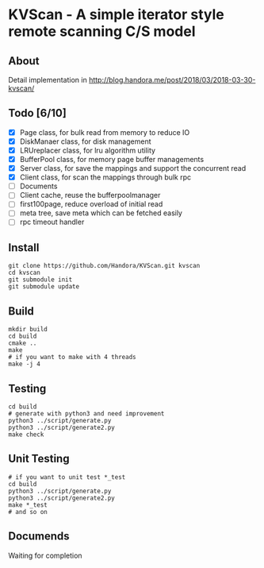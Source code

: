 * KVScan - A simple iterator style remote scanning C/S model
** About
Detail implementation in http://blog.handora.me/post/2018/03/2018-03-30-kvscan/
** Todo [6/10]
- [X] Page class, for bulk read from memory to reduce IO
- [X] DiskManaer class, for disk management
- [X] LRUreplacer class, for lru algorithm utility
- [X] BufferPool class, for memory page buffer managements
- [X] Server class, for save the mappings and support the concurrent read
- [X] Client class, for scan the mappings through bulk rpc
- [ ] Documents
- [ ] Client cache, reuse the bufferpoolmanager
- [ ] first100page, reduce overload of initial read
- [ ] meta tree, save meta which can be fetched easily
- [ ] rpc timeout handler
** Install
#+BEGIN_SRC shell
  git clone https://github.com/Handora/KVScan.git kvscan
  cd kvscan
  git submodule init
  git submodule update
#+END_SRC
** Build
#+BEGIN_SRC shell
    mkdir build
    cd build
    cmake ..
    make
    # if you want to make with 4 threads
    make -j 4
#+END_SRC
** Testing
#+BEGIN_SRC shell
  cd build
  # generate with python3 and need improvement
  python3 ../script/generate.py
  python3 ../script/generate2.py
  make check
#+END_SRC
** Unit Testing
#+BEGIN_SRC shell
  # if you want to unit test *_test
  cd build
  python3 ../script/generate.py
  python3 ../script/generate2.py
  make *_test
  # and so on
#+END_SRC
** Documends
Waiting for completion

